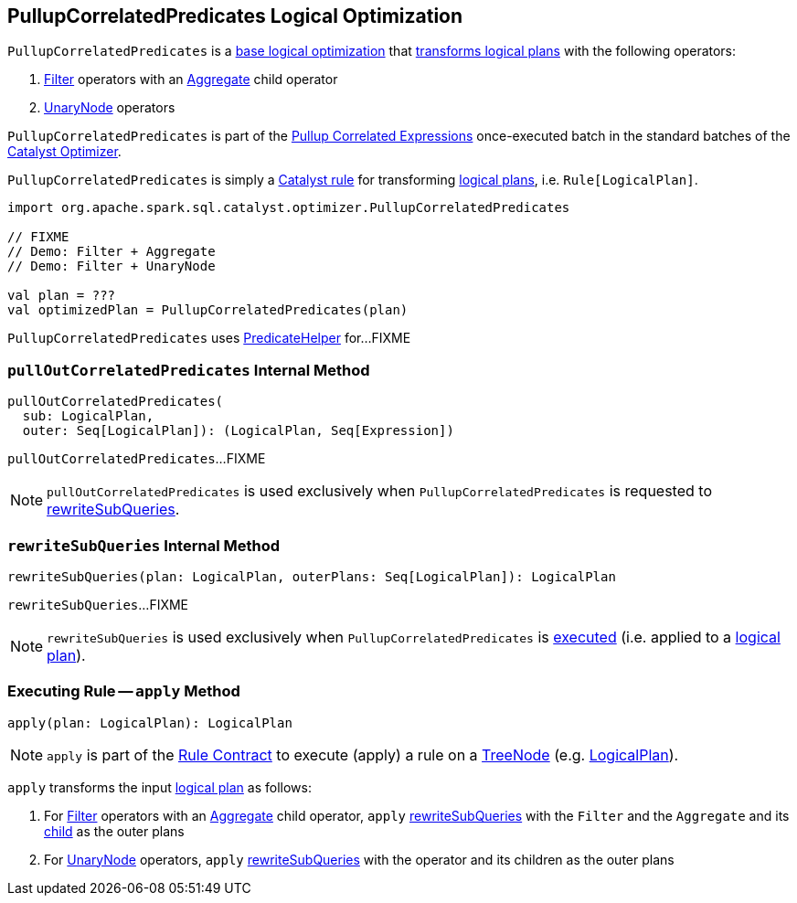 == [[PullupCorrelatedPredicates]] PullupCorrelatedPredicates Logical Optimization

`PullupCorrelatedPredicates` is a <<spark-sql-Optimizer.adoc#batches, base logical optimization>> that <<apply, transforms logical plans>> with the following operators:

. link:spark-sql-LogicalPlan-Filter.adoc[Filter] operators with an link:spark-sql-LogicalPlan-Aggregate.adoc[Aggregate] child operator

. link:spark-sql-LogicalPlan.adoc#UnaryNode[UnaryNode] operators

`PullupCorrelatedPredicates` is part of the <<spark-sql-Optimizer.adoc#Pullup-Correlated-Expressions, Pullup Correlated Expressions>> once-executed batch in the standard batches of the <<spark-sql-Optimizer.adoc#, Catalyst Optimizer>>.

`PullupCorrelatedPredicates` is simply a <<spark-sql-catalyst-Rule.adoc#, Catalyst rule>> for transforming <<spark-sql-LogicalPlan.adoc#, logical plans>>, i.e. `Rule[LogicalPlan]`.

[source, scala]
----
import org.apache.spark.sql.catalyst.optimizer.PullupCorrelatedPredicates

// FIXME
// Demo: Filter + Aggregate
// Demo: Filter + UnaryNode

val plan = ???
val optimizedPlan = PullupCorrelatedPredicates(plan)
----

`PullupCorrelatedPredicates` uses link:spark-sql-PredicateHelper.adoc[PredicateHelper] for...FIXME

=== [[pullOutCorrelatedPredicates]] `pullOutCorrelatedPredicates` Internal Method

[source, scala]
----
pullOutCorrelatedPredicates(
  sub: LogicalPlan,
  outer: Seq[LogicalPlan]): (LogicalPlan, Seq[Expression])
----

`pullOutCorrelatedPredicates`...FIXME

NOTE: `pullOutCorrelatedPredicates` is used exclusively when `PullupCorrelatedPredicates` is requested to <<rewriteSubQueries, rewriteSubQueries>>.

=== [[rewriteSubQueries]] `rewriteSubQueries` Internal Method

[source, scala]
----
rewriteSubQueries(plan: LogicalPlan, outerPlans: Seq[LogicalPlan]): LogicalPlan
----

`rewriteSubQueries`...FIXME

NOTE: `rewriteSubQueries` is used exclusively when `PullupCorrelatedPredicates` is <<apply, executed>> (i.e. applied to a link:spark-sql-LogicalPlan.adoc[logical plan]).

=== [[apply]] Executing Rule -- `apply` Method

[source, scala]
----
apply(plan: LogicalPlan): LogicalPlan
----

NOTE: `apply` is part of the <<spark-sql-catalyst-Rule.adoc#apply, Rule Contract>> to execute (apply) a rule on a <<spark-sql-catalyst-TreeNode.adoc#, TreeNode>> (e.g. <<spark-sql-LogicalPlan.adoc#, LogicalPlan>>).

`apply` transforms the input link:spark-sql-LogicalPlan.adoc[logical plan] as follows:

. For link:spark-sql-LogicalPlan-Filter.adoc[Filter] operators with an link:spark-sql-LogicalPlan-Aggregate.adoc[Aggregate] child operator, `apply` <<rewriteSubQueries, rewriteSubQueries>> with the `Filter` and the `Aggregate` and its link:spark-sql-LogicalPlan-Aggregate.adoc#child[child] as the outer plans

. For link:spark-sql-LogicalPlan.adoc#UnaryNode[UnaryNode] operators, `apply` <<rewriteSubQueries, rewriteSubQueries>> with the operator and its children as the outer plans
